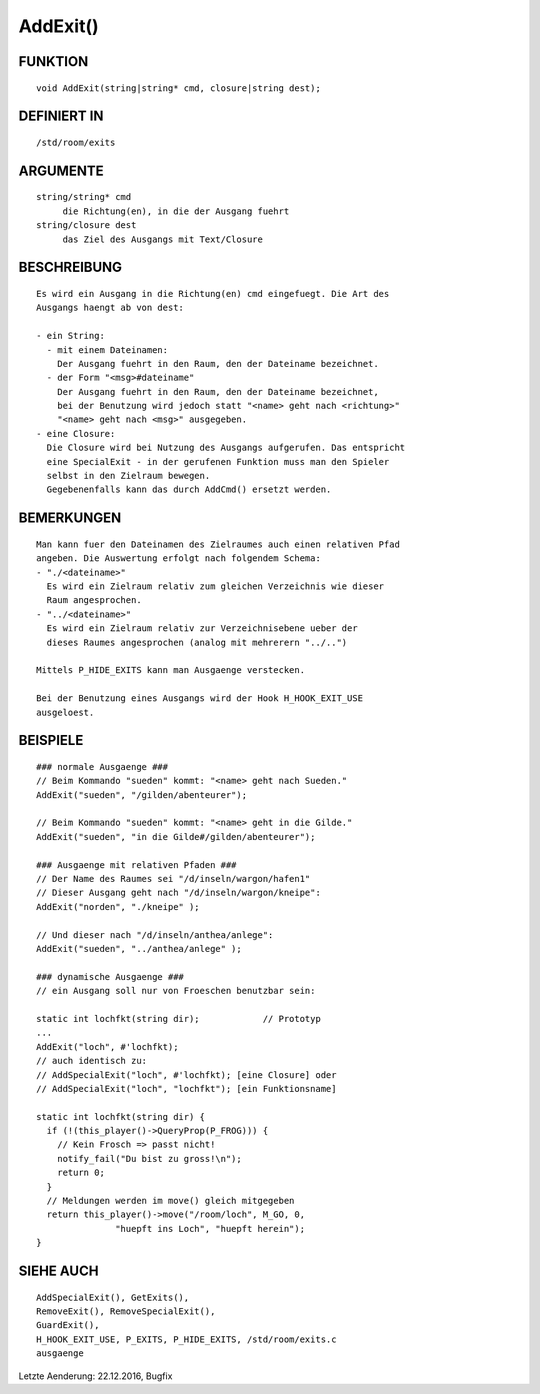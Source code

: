 AddExit()
=========

FUNKTION
--------
::

     void AddExit(string|string* cmd, closure|string dest);

DEFINIERT IN
------------
::

     /std/room/exits

ARGUMENTE
---------
::

     string/string* cmd
          die Richtung(en), in die der Ausgang fuehrt
     string/closure dest
          das Ziel des Ausgangs mit Text/Closure

BESCHREIBUNG
------------
::

     Es wird ein Ausgang in die Richtung(en) cmd eingefuegt. Die Art des
     Ausgangs haengt ab von dest:

     - ein String:
       - mit einem Dateinamen:
         Der Ausgang fuehrt in den Raum, den der Dateiname bezeichnet.
       - der Form "<msg>#dateiname"
         Der Ausgang fuehrt in den Raum, den der Dateiname bezeichnet,
         bei der Benutzung wird jedoch statt "<name> geht nach <richtung>"
         "<name> geht nach <msg>" ausgegeben.
     - eine Closure:
       Die Closure wird bei Nutzung des Ausgangs aufgerufen. Das entspricht
       eine SpecialExit - in der gerufenen Funktion muss man den Spieler
       selbst in den Zielraum bewegen.
       Gegebenenfalls kann das durch AddCmd() ersetzt werden.

BEMERKUNGEN
-----------
::

     Man kann fuer den Dateinamen des Zielraumes auch einen relativen Pfad
     angeben. Die Auswertung erfolgt nach folgendem Schema:
     - "./<dateiname>"
       Es wird ein Zielraum relativ zum gleichen Verzeichnis wie dieser
       Raum angesprochen.
     - "../<dateiname>"
       Es wird ein Zielraum relativ zur Verzeichnisebene ueber der
       dieses Raumes angesprochen (analog mit mehrerern "../..")

     Mittels P_HIDE_EXITS kann man Ausgaenge verstecken.

     Bei der Benutzung eines Ausgangs wird der Hook H_HOOK_EXIT_USE
     ausgeloest.

BEISPIELE
---------
::

     ### normale Ausgaenge ###
     // Beim Kommando "sueden" kommt: "<name> geht nach Sueden."
     AddExit("sueden", "/gilden/abenteurer");

     // Beim Kommando "sueden" kommt: "<name> geht in die Gilde."
     AddExit("sueden", "in die Gilde#/gilden/abenteurer");

     ### Ausgaenge mit relativen Pfaden ###
     // Der Name des Raumes sei "/d/inseln/wargon/hafen1"
     // Dieser Ausgang geht nach "/d/inseln/wargon/kneipe":
     AddExit("norden", "./kneipe" );

     // Und dieser nach "/d/inseln/anthea/anlege":
     AddExit("sueden", "../anthea/anlege" );

     ### dynamische Ausgaenge ###
     // ein Ausgang soll nur von Froeschen benutzbar sein:

     static int lochfkt(string dir);		// Prototyp
     ...
     AddExit("loch", #'lochfkt);
     // auch identisch zu:
     // AddSpecialExit("loch", #'lochfkt); [eine Closure] oder
     // AddSpecialExit("loch", "lochfkt"); [ein Funktionsname]

     static int lochfkt(string dir) {
       if (!(this_player()->QueryProp(P_FROG))) {
         // Kein Frosch => passt nicht!
         notify_fail("Du bist zu gross!\n");
         return 0;
       }
       // Meldungen werden im move() gleich mitgegeben
       return this_player()->move("/room/loch", M_GO, 0,
                    "huepft ins Loch", "huepft herein");
     }

SIEHE AUCH
----------
::

     AddSpecialExit(), GetExits(),
     RemoveExit(), RemoveSpecialExit(),
     GuardExit(),
     H_HOOK_EXIT_USE, P_EXITS, P_HIDE_EXITS, /std/room/exits.c
     ausgaenge

Letzte Aenderung: 22.12.2016, Bugfix

